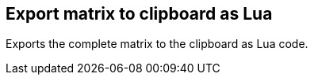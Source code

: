 [#matrix-export-to-clipboard-as-lua]
== Export matrix to clipboard as Lua



Exports the complete matrix to the clipboard as Lua code.

